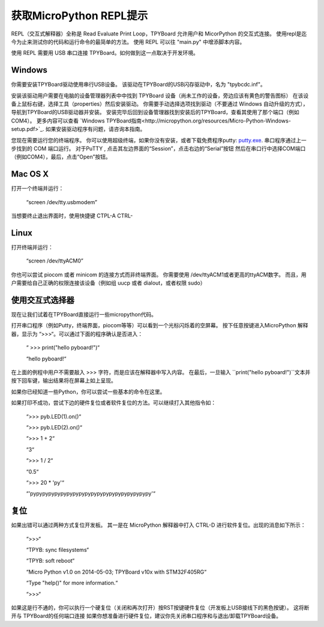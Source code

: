 获取MicroPython REPL提示
=================================

REPL（交互式解释器）全称是 Read Evaluate Print Loop，TPYBoard 允许用户和 MicorPython 的交互式连接。
使用repl是迄今为止来测试你的代码和运行命令的最简单的方法。
使用 REPL 可以往 "main.py" 中增添脚本内容。

使用 REPL 需要用 USB 串口连接 TPYBoard。如何做到这一点取决于开发环境。

Windows
-------

你需要安装TPYBoard驱动使用串行USB设备。
该驱动在TPYBoard的USB闪存驱动中，名为 "tpybcdc.inf"。

安装该驱动用户需要在电脑的设备管理器列表中中找到 TPYBoard 设备（尚未工作的设备，旁边应该有黄色的警告图标）
在该设备上鼠标右键，选择工具（properties）然后安装驱动。
你需要手动选择选项找到驱动（不要通过 Windows 自动升级的方式），导航到TPYBoard的USB驱动器并安装。
安装完毕后回到设备管理器找到安装后的TPYBoard，查看其使用了那个端口（例如 COM4）。
更多内容可以查看
`Windows TPYBoard指南<http://micropython.org/resources/Micro-Python-Windows-setup.pdf>`_.
如果安装驱动程序有问题，请咨询本指南。

您现在需要运行您的终端程序。
你可以使用超级终端，如果你没有安装，或者下载免费程序putty:
`putty.exe <http://www.chiark.greenend.org.uk/~sgtatham/putty/download.html>`_.
串口程序通过上一步找到的 COM 端口运行。
对于PuTTY , 点击其左边界面的“Session”，点击右边的“Serial”按钮
然后在串口行中选择COM端口（例如COM4），最后，点击“Open”按钮。

Mac OS X
--------

打开一个终端并运行：

    “screen /dev/tty.usbmodem”

当想要终止退出界面时，使用快捷键 CTPL-A CTRL-\

Linux
-----

打开终端并运行：

    “screen /dev/ttyACM0”

你也可以尝试 piocom 或者 minicom 的连接方式而非终端界面。
你需要使用 /dev/ttyACM1或者更高的ttyACM数字。
而且，用户需要给自己正确的权限连接该设备（例如组 uucp 或者 dialout，或者权限 sudo）

使用交互式选择器
---------------------

现在让我们试着在TPYBoard直接运行一些micropython代码。

打开串口程序（例如Putty，终端界面，piocom等等）可以看到一个光标闪烁着的空屏幕。
按下任意按键进入MicroPython 解释器，显示为 “>>>“。可以通过下面的程序确认是否进入：


   “ >>> print("hello pyboard!")“
   
   “hello pyboard!“

在上面的例程中用户不需要敲入 >>> 字符，而是应该在解释器中写入内容。
在最后，一旦输入 ``print("hello pyboard!")``文本并按下回车键，输出结果将在屏幕上如上呈现。

如果你已经知道一些Python，你可以尝试一些基本的命令在这里。

如果打印不成功，尝试下边的硬件复位或者软件复位的方法。可以继续打入其他指令如：

    “>>> pyb.LED(1).on()“
    
    “>>> pyb.LED(2).on()“
    
    “>>> 1 + 2“
    
    “3“
    
    “>>> 1 / 2“
    
    “0.5“
    
    “>>> 20 * 'py'“
    
    “'pypypypypypypypypypypypypypypypypypypypy'“
    

复位
-------------------

如果出错可以通过两种方式复位开发板。
其一是在 MicroPython 解释器中打入 CTRL-D 进行软件复位。出现的消息如下所示：

    “>>>“
    
    “TPYB: sync filesystems“
    
    “TPYB: soft reboot“
    
    “Micro Python v1.0 on 2014-05-03; TPYBoard v10x with STM32F405RG“
    
    “Type "help()" for more information.“
    
    “>>>“
    

如果这是行不通的，你可以执行一个硬复位（关闭和再次打开）按RST按键硬件复位（开发板上USB接线下的黑色按键）。
这将断开与 TPYBoard的任何端口连接
如果你想准备进行硬件复位，建议你先关闭串口程序和与退出/卸载TPYBoard设备。
